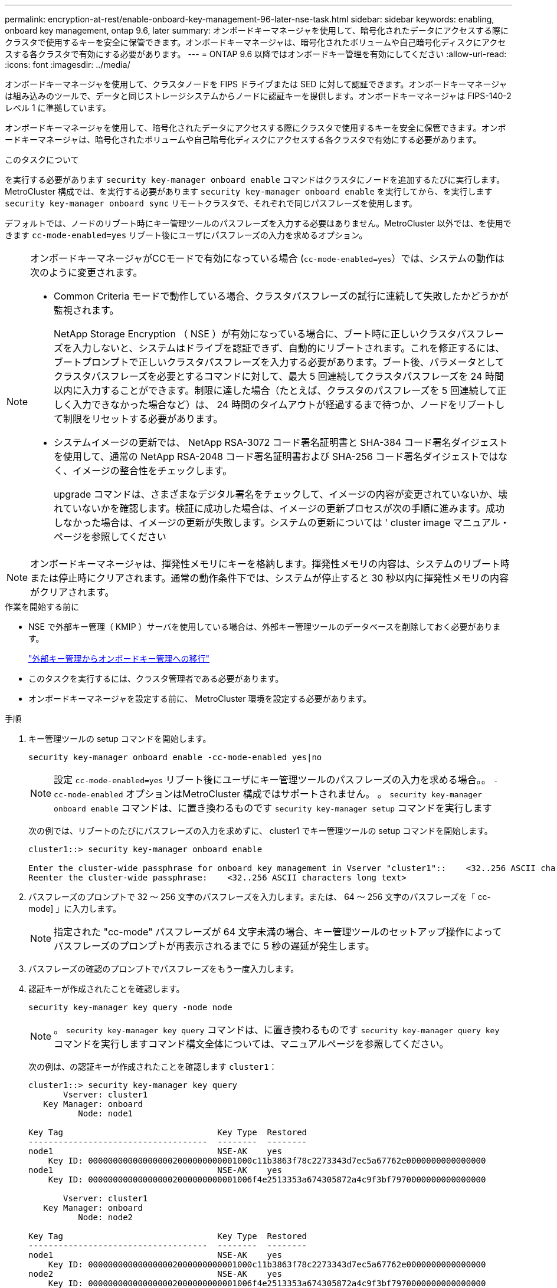---
permalink: encryption-at-rest/enable-onboard-key-management-96-later-nse-task.html 
sidebar: sidebar 
keywords: enabling, onboard key management, ontap 9.6, later 
summary: オンボードキーマネージャを使用して、暗号化されたデータにアクセスする際にクラスタで使用するキーを安全に保管できます。オンボードキーマネージャは、暗号化されたボリュームや自己暗号化ディスクにアクセスする各クラスタで有効にする必要があります。 
---
= ONTAP 9.6 以降ではオンボードキー管理を有効にしてください
:allow-uri-read: 
:icons: font
:imagesdir: ../media/


[role="lead"]
オンボードキーマネージャを使用して、クラスタノードを FIPS ドライブまたは SED に対して認証できます。オンボードキーマネージャは組み込みのツールで、データと同じストレージシステムからノードに認証キーを提供します。オンボードキーマネージャは FIPS-140-2 レベル 1 に準拠しています。

オンボードキーマネージャを使用して、暗号化されたデータにアクセスする際にクラスタで使用するキーを安全に保管できます。オンボードキーマネージャは、暗号化されたボリュームや自己暗号化ディスクにアクセスする各クラスタで有効にする必要があります。

.このタスクについて
を実行する必要があります `security key-manager onboard enable` コマンドはクラスタにノードを追加するたびに実行します。MetroCluster 構成では、を実行する必要があります `security key-manager onboard enable` を実行してから、を実行します `security key-manager onboard sync` リモートクラスタで、それぞれで同じパスフレーズを使用します。

デフォルトでは、ノードのリブート時にキー管理ツールのパスフレーズを入力する必要はありません。MetroCluster 以外では、を使用できます `cc-mode-enabled=yes` リブート後にユーザにパスフレーズの入力を求めるオプション。

[NOTE]
====
オンボードキーマネージャがCCモードで有効になっている場合 (`cc-mode-enabled=yes`）では、システムの動作は次のように変更されます。

* Common Criteria モードで動作している場合、クラスタパスフレーズの試行に連続して失敗したかどうかが監視されます。
+
NetApp Storage Encryption （ NSE ）が有効になっている場合に、ブート時に正しいクラスタパスフレーズを入力しないと、システムはドライブを認証できず、自動的にリブートされます。これを修正するには、ブートプロンプトで正しいクラスタパスフレーズを入力する必要があります。ブート後、パラメータとしてクラスタパスフレーズを必要とするコマンドに対して、最大 5 回連続してクラスタパスフレーズを 24 時間以内に入力することができます。制限に達した場合（たとえば、クラスタのパスフレーズを 5 回連続して正しく入力できなかった場合など）は、 24 時間のタイムアウトが経過するまで待つか、ノードをリブートして制限をリセットする必要があります。

* システムイメージの更新では、 NetApp RSA-3072 コード署名証明書と SHA-384 コード署名ダイジェストを使用して、通常の NetApp RSA-2048 コード署名証明書および SHA-256 コード署名ダイジェストではなく、イメージの整合性をチェックします。
+
upgrade コマンドは、さまざまなデジタル署名をチェックして、イメージの内容が変更されていないか、壊れていないかを確認します。検証に成功した場合は、イメージの更新プロセスが次の手順に進みます。成功しなかった場合は、イメージの更新が失敗します。システムの更新については ' cluster image マニュアル・ページを参照してください



====

NOTE: オンボードキーマネージャは、揮発性メモリにキーを格納します。揮発性メモリの内容は、システムのリブート時または停止時にクリアされます。通常の動作条件下では、システムが停止すると 30 秒以内に揮発性メモリの内容がクリアされます。

.作業を開始する前に
* NSE で外部キー管理（ KMIP ）サーバを使用している場合は、外部キー管理ツールのデータベースを削除しておく必要があります。
+
link:delete-key-management-database-task.html["外部キー管理からオンボードキー管理への移行"]

* このタスクを実行するには、クラスタ管理者である必要があります。
* オンボードキーマネージャを設定する前に、 MetroCluster 環境を設定する必要があります。


.手順
. キー管理ツールの setup コマンドを開始します。
+
`security key-manager onboard enable -cc-mode-enabled yes|no`

+

NOTE: 設定 `cc-mode-enabled=yes` リブート後にユーザにキー管理ツールのパスフレーズの入力を求める場合。。 `- cc-mode-enabled` オプションはMetroCluster 構成ではサポートされません。    。 `security key-manager onboard enable` コマンドは、に置き換わるものです `security key-manager setup` コマンドを実行します

+
次の例では、リブートのたびにパスフレーズの入力を求めずに、 cluster1 でキー管理ツールの setup コマンドを開始します。

+
[listing]
----
cluster1::> security key-manager onboard enable

Enter the cluster-wide passphrase for onboard key management in Vserver "cluster1"::    <32..256 ASCII characters long text>
Reenter the cluster-wide passphrase:    <32..256 ASCII characters long text>
----
. パスフレーズのプロンプトで 32 ～ 256 文字のパスフレーズを入力します。または、 64 ～ 256 文字のパスフレーズを「 cc-mode] 」に入力します。
+

NOTE: 指定された "cc-mode" パスフレーズが 64 文字未満の場合、キー管理ツールのセットアップ操作によってパスフレーズのプロンプトが再表示されるまでに 5 秒の遅延が発生します。

. パスフレーズの確認のプロンプトでパスフレーズをもう一度入力します。
. 認証キーが作成されたことを確認します。
+
`security key-manager key query -node node`

+

NOTE: 。 `security key-manager key query` コマンドは、に置き換わるものです `security key-manager query key` コマンドを実行しますコマンド構文全体については、マニュアルページを参照してください。

+
次の例は、の認証キーが作成されたことを確認します `cluster1`：

+
[listing]
----
cluster1::> security key-manager key query
       Vserver: cluster1
   Key Manager: onboard
          Node: node1

Key Tag                               Key Type  Restored
------------------------------------  --------  --------
node1                                 NSE-AK    yes
    Key ID: 000000000000000002000000000001000c11b3863f78c2273343d7ec5a67762e0000000000000000
node1                                 NSE-AK    yes
    Key ID: 000000000000000002000000000001006f4e2513353a674305872a4c9f3bf7970000000000000000

       Vserver: cluster1
   Key Manager: onboard
          Node: node2

Key Tag                               Key Type  Restored
------------------------------------  --------  --------
node1                                 NSE-AK    yes
    Key ID: 000000000000000002000000000001000c11b3863f78c2273343d7ec5a67762e0000000000000000
node2                                 NSE-AK    yes
    Key ID: 000000000000000002000000000001006f4e2513353a674305872a4c9f3bf7970000000000000000
----


.完了後
あとで使用できるように、ストレージシステムの外部の安全な場所にパスフレーズをコピーしておきます。

キー管理情報は、クラスタの Replicated Database （ RDB ；複製データベース）にすべて自動的にバックアップされます。災害時に備えて、情報を手動でもバックアップしておく必要があります。
